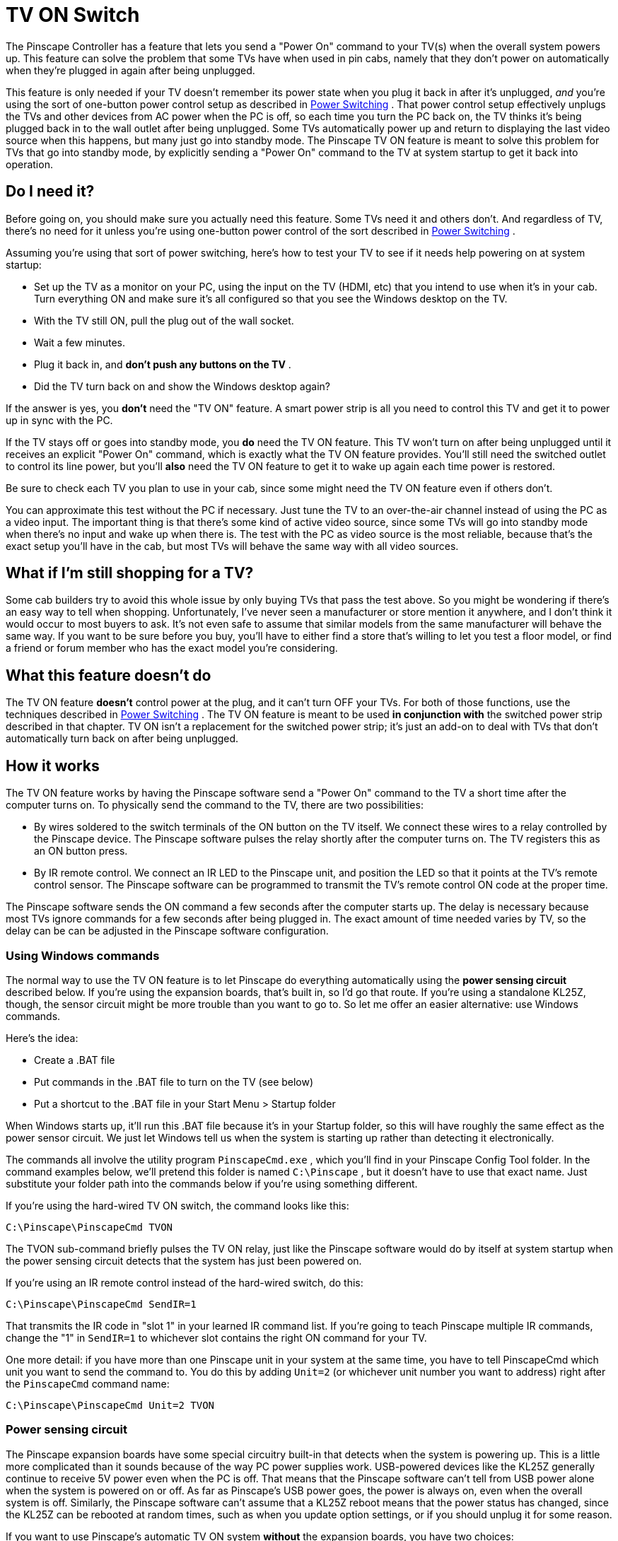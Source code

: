 [#tvon]
= TV ON Switch

The Pinscape Controller has a feature that lets you send a "Power On" command to your TV(s) when the overall system powers up. This feature can solve the problem that some TVs have when used in pin cabs, namely that they don't power on automatically when they're plugged in again after being unplugged.

This feature is only needed if your TV doesn't remember its power state when you plug it back in after it's unplugged, _and_ you're using the sort of one-button power control setup as described in xref:powerSwitching.adoc#powerSwitching[Power Switching] . That power control setup effectively unplugs the TVs and other devices from AC power when the PC is off, so each time you turn the PC back on, the TV thinks it's being plugged back in to the wall outlet after being unplugged. Some TVs automatically power up and return to displaying the last video source when this happens, but many just go into standby mode. The Pinscape TV ON feature is meant to solve this problem for TVs that go into standby mode, by explicitly sending a "Power On" command to the TV at system startup to get it back into operation.

== Do I need it?

Before going on, you should make sure you actually need this feature. Some TVs need it and others don't. And regardless of TV, there's no need for it unless you're using one-button power control of the sort described in xref:powerSwitching.adoc#powerSwitching[Power Switching] .

Assuming you're using that sort of power switching, here's how to test your TV to see if it needs help powering on at system startup:

* Set up the TV as a monitor on your PC, using the input on the TV (HDMI, etc) that you intend to use when it's in your cab. Turn everything ON and make sure it's all configured so that you see the Windows desktop on the TV.
* With the TV still ON, pull the plug out of the wall socket.
* Wait a few minutes.
* Plug it back in, and *don't push any buttons on the TV* .
* Did the TV turn back on and show the Windows desktop again?

If the answer is yes, you *don't* need the "TV ON" feature. A smart power strip is all you need to control this TV and get it to power up in sync with the PC.

If the TV stays off or goes into standby mode, you *do* need the TV ON feature. This TV won't turn on after being unplugged until it receives an explicit "Power On" command, which is exactly what the TV ON feature provides. You'll still need the switched outlet to control its line power, but you'll *also* need the TV ON feature to get it to wake up again each time power is restored.

Be sure to check each TV you plan to use in your cab, since some might need the TV ON feature even if others don't.

You can approximate this test without the PC if necessary. Just tune the TV to an over-the-air channel instead of using the PC as a video input. The important thing is that there's some kind of active video source, since some TVs will go into standby mode when there's no input and wake up when there is. The test with the PC as video source is the most reliable, because that's the exact setup you'll have in the cab, but most TVs will behave the same way with all video sources.

== What if I'm still shopping for a TV?

Some cab builders try to avoid this whole issue by only buying TVs that pass the test above. So you might be wondering if there's an easy way to tell when shopping. Unfortunately, I've never seen a manufacturer or store mention it anywhere, and I don't think it would occur to most buyers to ask. It's not even safe to assume that similar models from the same manufacturer will behave the same way. If you want to be sure before you buy, you'll have to either find a store that's willing to let you test a floor model, or find a friend or forum member who has the exact model you're considering.

== What this feature doesn't do

The TV ON feature *doesn't* control power at the plug, and it can't turn OFF your TVs. For both of those functions, use the techniques described in xref:powerSwitching.adoc#powerSwitching[Power Switching] . The TV ON feature is meant to be used *in conjunction with* the switched power strip described in that chapter. TV ON isn't a replacement for the switched power strip; it's just an add-on to deal with TVs that don't automatically turn back on after being unplugged.

== How it works

The TV ON feature works by having the Pinscape software send a "Power On" command to the TV a short time after the computer turns on. To physically send the command to the TV, there are two possibilities:

* By wires soldered to the switch terminals of the ON button on the TV itself. We connect these wires to a relay controlled by the Pinscape device. The Pinscape software pulses the relay shortly after the computer turns on. The TV registers this as an ON button press.
* By IR remote control. We connect an IR LED to the Pinscape unit, and position the LED so that it points at the TV's remote control sensor. The Pinscape software can be programmed to transmit the TV's remote control ON code at the proper time.

The Pinscape software sends the ON command a few seconds after the computer starts up. The delay is necessary because most TVs ignore commands for a few seconds after being plugged in. The exact amount of time needed varies by TV, so the delay can be can be adjusted in the Pinscape software configuration.

=== Using Windows commands

The normal way to use the TV ON feature is to let Pinscape do everything automatically using the *power sensing circuit* described below. If you're using the expansion boards, that's built in, so I'd go that route. If you're using a standalone KL25Z, though, the sensor circuit might be more trouble than you want to go to. So let me offer an easier alternative: use Windows commands.

Here's the idea:

* Create a .BAT file
* Put commands in the .BAT file to turn on the TV (see below)
* Put a shortcut to the .BAT file in your Start Menu > Startup folder

When Windows starts up, it'll run this .BAT file because it's in your Startup folder, so this will have roughly the same effect as the power sensor circuit. We just let Windows tell us when the system is starting up rather than detecting it electronically.

The commands all involve the utility program `PinscapeCmd.exe` , which you'll find in your Pinscape Config Tool folder. In the command examples below, we'll pretend this folder is named `C:\Pinscape` , but it doesn't have to use that exact name. Just substitute your folder path into the commands below if you're using something different.

If you're using the hard-wired TV ON switch, the command looks like this:
[source,shell]
C:\Pinscape\PinscapeCmd TVON

The TVON sub-command briefly pulses the TV ON relay, just like the Pinscape software would do by itself at system startup when the power sensing circuit detects that the system has just been powered on.

If you're using an IR remote control instead of the hard-wired switch, do this:
[source,shell]
C:\Pinscape\PinscapeCmd SendIR=1

That transmits the IR code in "slot 1" in your learned IR command list. If you're going to teach Pinscape multiple IR commands, change the "1" in `SendIR=1` to whichever slot contains the right ON command for your TV.

One more detail: if you have more than one Pinscape unit in your system at the same time, you have to tell PinscapeCmd which unit you want to send the command to. You do this by adding `Unit=2` (or whichever unit number you want to address) right after the `PinscapeCmd` command name:
[source,shell]
C:\Pinscape\PinscapeCmd Unit=2 TVON

[#powerSensingCircuit]
=== Power sensing circuit

The Pinscape expansion boards have some special circuitry built-in that detects when the system is powering up. This is a little more complicated than it sounds because of the way PC power supplies work. USB-powered devices like the KL25Z generally continue to receive 5V power even when the PC is off. That means that the Pinscape software can't tell from USB power alone when the system is powered on or off. As far as Pinscape's USB power goes, the power is always on, even when the overall system is off. Similarly, the Pinscape software can't assume that a KL25Z reboot means that the power status has changed, since the KL25Z can be rebooted at random times, such as when you update option settings, or if you should unplug it for some reason.

If you want to use Pinscape's automatic TV ON system *without* the expansion boards, you have two choices:

* You can make Windows run a batch script when the system boots, as described above ("Using Windows commands")
* You can build a replica of the power sensing circuit used on the expansion boards

The first option (a Windows batch script) is easier, but if you prefer to let Pinscape handle things automatically, read on for details on building the power sensing circuit.

Note that this entire scheme depends on following the switched 120V power plan outlined in xref:powerSwitching.adoc#powerSwitching[Power Switching] . In order for this to work, you must be using:

* A "soft" power switch for the main PC
* A switched outlet that's controlled by the PC power
* A secondary ATX power supply that's plugged into the switched outlet, for powering feedback devices and other systems apart from the PC motherboard

If you're already familiar with that design, read on. If not, you should go back and read about it in xref:powerSwitching.adoc#powerSwitching[Power Switching] , because some of the material below won't make sense if you're not using the same design for the main power switching system.

Here's the schematic for the sensing circuit. Again, this is built in to the expansion boards, so you won't have to build this separately if you're using the expansion boards.

image::images/PSU2PowerSense.png[""]

* Connect GND to a Ground pin on the KL25Z (see xref:kl25zPinOut.adoc#kl25zPinOut[KL25Z Pin Out] )
* Connect 3V3_KL25Z to a 3.3V pin on the KL25Z (see xref:kl25zPinOut.adoc#kl25zPinOut[KL25Z Pin Out] )
* Connect GND2 to the *secondary* power supply ground (the one plugged into the switched outlet)
* Connect +5V_PSU2 to the *secondary* power supply +5V
* Connect PSU2_STATUS_SENSE to the KL25Z GPIO port assigned as "Power status input" in the Pinscape Config Tool settings
* Connect PSU2_STATUS_SET to the KL25Z GPIO port assigned as "Status latch output" in the settings

You can use any free GPIO ports for the connections listed. The expansion boards use PTD2 for the power status input (PSU2_STATUS_SENSE) and PTE0 for the latch output (PSU2_STATUS_SET).

====  Configuring settings for the power sensing circuit

To configure your standalone TV ON circuit, run the Pinscape Config Tool. Go to the Settings page, and scroll down to the *TV ON Switch* section.

image::images/TVON-config.png[""]

Click on the *Power status input* box to select the GPIO pin you wired to PSU2_STATUS_SENSE. Then click on the *Power latch output* box to select the pin wired to PSU2_STATUS_SET.

If you're using the IR transmitter instead of the hard-wired TV ON relay switch, you can simply set the *Relay output* box to *Not Connected* , to tell the software that no pin is connected to that function.

The *Startup delay time* is the amount of time in seconds that the software will wait after system startup to send the TV ON signals to the TVs. This is used for both the relay switch and the IR signals. Adjust this as needed to make sure that the system waits long enough for your TVs to initialize. Most TVs aren't responsive to any control inputs for a few seconds after they're plugged in, so this delay is intended to give the TVs long enough that they're ready to handle the ON signal when Pinscape sends it. If your TVs usually work but seem to miss the signal some of the time, adding a few seconds to the delay might make it more reliable.

When you've entered all of the settings, click "Program KL25Z" at the bottom of the page to save the changes to the device.

=== Setting up an IR transmitter/receiver

If you're going the IR route, the minimum requirement is an IR transmitter, to send IR commands to your TV(s). But you'll almost certainly want to set up an IR receiver as well, so that Pinscape can "learn" commands from your remotes. It's possible in principle to program the remote control codes by hand, without the learning function, but it's surprisingly difficult to find published information for the exact model of TV you're trying to control. And even if you can find published codes, they're hard to make sense of because no one can agree on a universal standard format. The learning function is by far the easiest way to figure out what codes your exact TV is using, because it lets Pinscape read the codes directly from your remote control.

See xref:irRemote.adoc#irRemote[IR Remote Control] for instructions on setting up the IR remote control features with Pinscape.

Once you've installed the IR transmitter and receiver hardware, you can set up the TV ON feature through IR as follows:

* Teach Pinscape the remote control code for your TV's "ON" button, following the procedure in xref:irRemote.adoc#learnRemoteCodes[IR Remote Control] ("Learning IR commands from your remotes")
* Click the TV ON icon (image:images/IR-TVON-icon.png[""]
) in the row for the "ON" button code
* Be sure to save settings by clicking "Program KL25Z"

Once you activate the TV ON icon for a code, Pinscape will automatically transmit that code at system startup, when the power sensing circuit detects that power has just been turned on. Remember that you *must* use and configure the power-sensing circuit for this to work (the circuit is built in to the expansion boards, but you have to build it separately if you're using a standalone KL25Z).

=== Connecting a hard-wired TV ON switch

WARNING: I no longer recommend this approach. Even though it's the original solution I used in my own cab, I'd recommend avoiding it and using the IR transmitter solution instead. Hard-wiring the power switch requires opening up the TV, and modern flat-panel TVs are just too delicate for this to be a good idea. The IR solution is completely non-invasive.

If you're absolutely dead set on this approach, though, read on.

====  Expansion boards

The main expansion board has wiring for up to two TV switches. The connectors are on the JP4 pin header, labeled "TV ON".

image::images/TVON-expan.png[""]

Connect the first TV's power switch to the pair of pins in the "column" under the label TV1. Connect the second TV's power switch to the pair of pins in the column under the label TV2.

image::images/TVON-expan-TV1.png[""]

image::images/TVON-expan-TV2.png[""]

You can just run ordinary wire between the expansion board pins and the switch on the TV. These carry only low-power switch signals, so you can use a fairly thin wire like you'd use for wiring cabinet buttons, such as 24 AWG.

====  Standalone wiring (no expansion boards)

If you're using the expansion boards, the relay switch is built in. If you're not using the expansion board, you can build the same circuit yourself. Here's the schematic:

image::images/TVON-relay.png[""]

* Connect GND to a Ground pin on the KL25Z (see xref:kl25zPinOut.adoc#kl25zPinOut[KL25Z Pin Out] )
* Connect +5V_PSU2 to the +5V of your secondary power supply
* Connect GND2 to the ground (black wire) of your secondary power supply
* Connect TV_SWITCH to the GPIO pin you're using for the TV relay

You can use any GPIO pin to control the TV relay. The default used on the expansion boards is PTD3, but you can use a different pin if that one is in use. You'll have to configure whichever pin you select in the Pinscape Config Tool. In the Config Tool, go to the Settings page, then scroll down to the TV ON section. Click the *Relay output* box to set the appropriate GPIO pin.

====  Wiring the TV switch

You'll have to be comfortable with taking the TV apart at this stage, because we have to connect some wires to the On/Off button.

There are no generic instructions for taking a TV case apart, so you're on your own for this part. Your goal is to open the case and expose the little circuit board containing the On/Off button.

CAUTION: Needless to say, use extreme caution with this step. In modern LCD TVs, the LCD panel and polarizing filter are very thin, brittle plastic sheets and often have no structural support other than the outer case, so it's very easy to crack them during the removal process or after the case is off. Removing the case will also void the warranty, so you're assuming the entire risk of breaking something by proceeding.

Once you get the case open, you should find a little circuit board located under the area where the buttons on the case are situated. It's usually long and narrow, and looks something like this:

image::images/TVButtonPCB.png[""]

The red arrows in the photo above show the soldering points for the button leads. The little squarish silver objects are the buttons. These are normally situated immediately under the exterior plastic buttons on the TV's bezel; pressing on the exterior plastic button has the effect of pushing down on this metal part, which is the real button.

Once you find this circuit board, identify which button corresponds to the On/Off button on the outer case. Do this by position: just find the inner button that's situated underneath the On/Off button on the case. You can also do this by counting buttons from right to left, since there should be the same number of silver buttons on the circuit board as plastic buttons on the case.

Next, identify the switch leads. There are probably four leads to these switches, one at each corner. On the TVs I've looked at, the leads are in pairs that are electrically connected together, so there are really only two wires here even though it looks like four. Put your multimeter in continuity test mode and check the leads in pairs. Find a pair that are *not* connected normally, but that become connected when you press the button. These are the leads you want to solder to.

The next step is possibly even more delicate and tricky than opening the case. You have to solder wires to the button leads you just identified. To do this, use fine hookup wire, 24 AWG or thinner. Strip a very short length of insulation from the ends, around 1/8". Melt a little solder onto the end of the wire. Position the end of the wire at the desired contact point. Now get out some tape (I used thin strips of masking tape here) and secure the wire to the board a couple of inches away from the contact point. The idea is to hold it in place at the desired position before soldering so that the solder can just flow over the junction with everything already positioned properly. Once everything is in place, heat the end of the wire for a few moments, long enough for the solder to melt and flow onto the switch lead. Remove the soldering iron carefully and try to hold everything very still for a few moments so that the solder can solidify over the junction point. If all went well, the wire should stick to the switch lead. The connection will be delicate at best, so you'll want to secure the wire with a couple more pieces of tape to minimize mechanical stress on it.

image::images/TVOnSoldering.png[""]

TV On/Off switch with wires soldered to leads

Repeat this process for the second lead. Once both are soldered and held securely in place with tape, test your work with the multimeter. Use continuity test again. Connect the meter leads to the free ends of the wires you just soldered. The meter should read open/no connection. Press the button, and the meter should read closed/connected. If that works, you're set. Put the TV case back together, taking care to run your newly attached wires out a suitable opening.

Now just connect the two wires from the TV's switch to the appropriate TV ON pin pair on JP4 on the expansion board (see the illustrations above). The order of the wires doesn't matter: you can connect either switch terminal to either pin in the TV ON pair.

